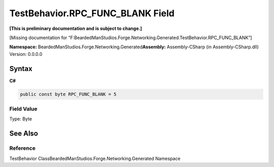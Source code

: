 TestBehavior.RPC_FUNC_BLANK Field
=================================

**[This is preliminary documentation and is subject to change.]**

[Missing documentation for
“F:BeardedManStudios.Forge.Networking.Generated.TestBehavior.RPC_FUNC_BLANK”]

**Namespace:** BeardedManStudios.Forge.Networking.Generated\ **Assembly:** Assembly-CSharp
(in Assembly-CSharp.dll) Version: 0.0.0.0

Syntax
------

**C#**\ 

.. code:: c#

   public const byte RPC_FUNC_BLANK = 5

Field Value
~~~~~~~~~~~

Type: Byte

See Also
--------

Reference
~~~~~~~~~

TestBehavior ClassBeardedManStudios.Forge.Networking.Generated Namespace
